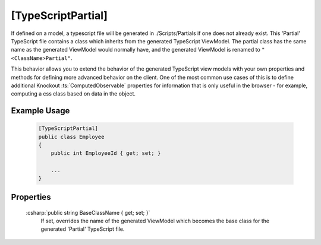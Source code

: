 
[TypeScriptPartial]
===================

If defined on a model, a typescript file will be generated in
./Scripts/Partials if one does not already exist. This 'Partial' TypeScript file contains a class which inherits from the generated TypeScript ViewModel. The partial class has the same name as the generated ViewModel would normally have, and the generated ViewModel is renamed to ``"<ClassName>Partial"``.

This behavior allows you to extend the behavior of the generated TypeScript view models with your own properties and methods for defining more advanced behavior on the client. One of the most common use cases of this is to define additional Knockout :ts:`ComputedObservable` properties for information that is only useful in the browser - for example, computing a css class based on data in the object.

Example Usage
-------------

    .. code-block:: c#

        [TypeScriptPartial]
        public class Employee
        {
            public int EmployeeId { get; set; }

            ...
        }

Properties
----------

    :csharp:`public string BaseClassName { get; set; }`
        If set, overrides the name of the generated ViewModel which becomes the base class for the generated 'Partial' TypeScript file.